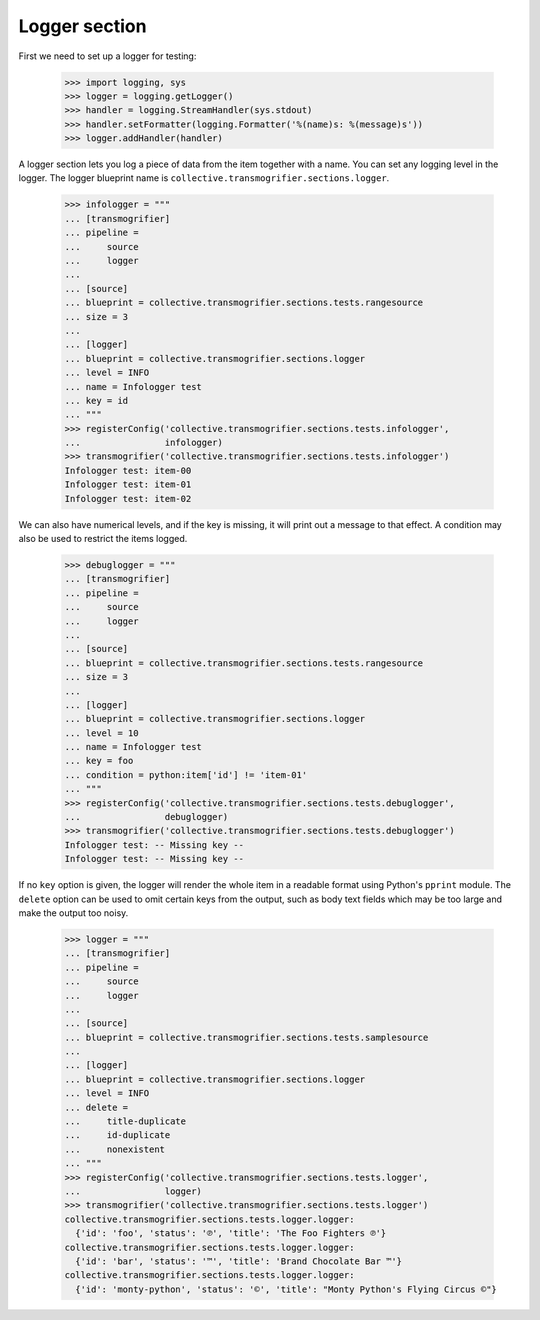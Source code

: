 Logger section
================

First we need to set up a logger for testing:

    >>> import logging, sys
    >>> logger = logging.getLogger()
    >>> handler = logging.StreamHandler(sys.stdout)
    >>> handler.setFormatter(logging.Formatter('%(name)s: %(message)s'))
    >>> logger.addHandler(handler)

A logger section lets you log a piece of data from the item together with a
name. You can set any logging level in the logger. The logger blueprint name
is ``collective.transmogrifier.sections.logger``.

    >>> infologger = """
    ... [transmogrifier]
    ... pipeline =
    ...     source
    ...     logger
    ...
    ... [source]
    ... blueprint = collective.transmogrifier.sections.tests.rangesource
    ... size = 3
    ...
    ... [logger]
    ... blueprint = collective.transmogrifier.sections.logger
    ... level = INFO
    ... name = Infologger test
    ... key = id
    ... """
    >>> registerConfig('collective.transmogrifier.sections.tests.infologger',
    ...                infologger)
    >>> transmogrifier('collective.transmogrifier.sections.tests.infologger')
    Infologger test: item-00
    Infologger test: item-01
    Infologger test: item-02


We can also have numerical levels, and if the key is missing, it will print out
a message to that effect.  A condition may also be used to restrict
the items logged.

    >>> debuglogger = """
    ... [transmogrifier]
    ... pipeline =
    ...     source
    ...     logger
    ...
    ... [source]
    ... blueprint = collective.transmogrifier.sections.tests.rangesource
    ... size = 3
    ...
    ... [logger]
    ... blueprint = collective.transmogrifier.sections.logger
    ... level = 10
    ... name = Infologger test
    ... key = foo
    ... condition = python:item['id'] != 'item-01'
    ... """
    >>> registerConfig('collective.transmogrifier.sections.tests.debuglogger',
    ...                debuglogger)
    >>> transmogrifier('collective.transmogrifier.sections.tests.debuglogger')
    Infologger test: -- Missing key --
    Infologger test: -- Missing key --

If no ``key`` option is given, the logger will render the whole item
in a readable format using Python's ``pprint`` module.  The ``delete``
option can be used to omit certain keys from the output, such as body
text fields which may be too large and make the output too noisy.

    >>> logger = """
    ... [transmogrifier]
    ... pipeline =
    ...     source
    ...     logger
    ...
    ... [source]
    ... blueprint = collective.transmogrifier.sections.tests.samplesource
    ...
    ... [logger]
    ... blueprint = collective.transmogrifier.sections.logger
    ... level = INFO
    ... delete =
    ...     title-duplicate
    ...     id-duplicate
    ...     nonexistent
    ... """
    >>> registerConfig('collective.transmogrifier.sections.tests.logger',
    ...                logger)
    >>> transmogrifier('collective.transmogrifier.sections.tests.logger')
    collective.transmogrifier.sections.tests.logger.logger:
      {'id': 'foo', 'status': '℗', 'title': 'The Foo Fighters ℗'}
    collective.transmogrifier.sections.tests.logger.logger:
      {'id': 'bar', 'status': '™', 'title': 'Brand Chocolate Bar ™'}
    collective.transmogrifier.sections.tests.logger.logger:
      {'id': 'monty-python', 'status': '©', 'title': "Monty Python's Flying Circus ©"}
